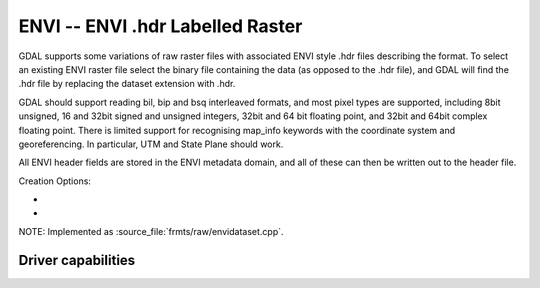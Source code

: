 .. _raster.envi:

================================================================================
ENVI -- ENVI .hdr Labelled Raster
================================================================================

.. shortname:: ENVI

.. built_in_by_default::

GDAL supports some variations of raw raster files with associated ENVI
style .hdr files describing the format. To select an existing ENVI
raster file select the binary file containing the data (as opposed to
the .hdr file), and GDAL will find the .hdr file by replacing the
dataset extension with .hdr.

GDAL should support reading bil, bip and bsq interleaved formats, and
most pixel types are supported, including 8bit unsigned, 16 and 32bit
signed and unsigned integers, 32bit and 64 bit floating point, and 32bit
and 64bit complex floating point. There is limited support for
recognising map_info keywords with the coordinate system and
georeferencing. In particular, UTM and State Plane should work.

All ENVI header fields are stored in the
ENVI metadata domain, and all of these can then be written out to the
header file.

Creation Options:

-  .. co:: INTERLEAVE
      :choices: BSQ, BIP, BIL

      Force the generation specified type of
      interleaving. **BSQ** -- band sequential (default), **BIP** --- data
      interleaved by pixel, **BIL** -- data interleaved by line.
      Starting with GDAL 3.5, when copying from a source dataset with multiple bands
      which advertises a INTERLEAVE metadata item, if the INTERLEAVE creation option
      is not specified, the source dataset INTERLEAVE will be automatically taken
      into account.

-  .. co:: SUFFIX
      :choices: REPLACE, ADD

      Force adding ".hdr" suffix to supplied
      filename, e.g. if user selects "file.bin" name for output dataset,
      "file.bin.hdr" header file will be created. By default header file
      suffix replaces the binary file suffix, e.g. for "file.bin" name
      "file.hdr" header file will be created.

NOTE: Implemented as :source_file:`frmts/raw/envidataset.cpp`.

Driver capabilities
-------------------

.. supports_createcopy::

.. supports_create::

.. supports_georeferencing::

.. supports_virtualio::

